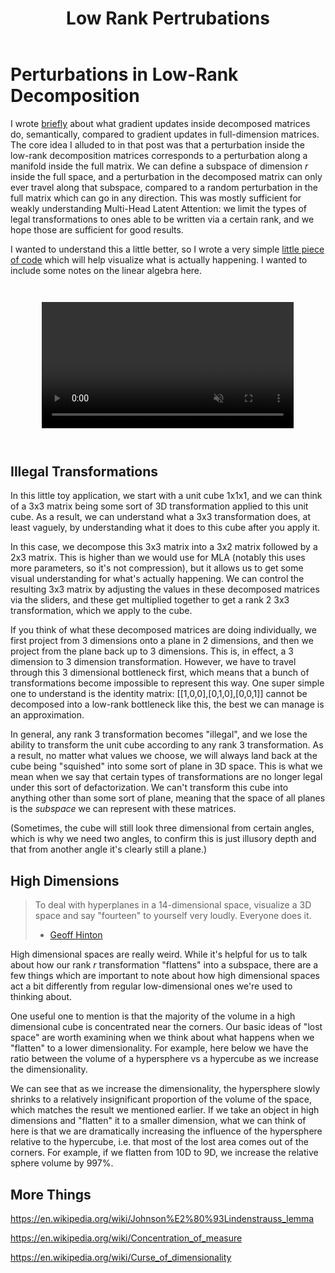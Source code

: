 #+TITLE: Low Rank Pertrubations

* Perturbations in Low-Rank Decomposition

I wrote [[https://planetbanatt.net/articles/mla.html#org8f21af5][briefly]] about what gradient updates inside decomposed matrices do, semantically, compared to gradient updates in full-dimension matrices. The core idea I alluded to in that post was that a perturbation inside the low-rank decomposition matrices corresponds to a perturbation along a manifold inside the full matrix. We can define a subspace of dimension $r$ inside the full space, and a perturbation in the decomposed matrix can only ever travel along that subspace, compared to a random perturbation in the full matrix which can go in any direction. This was mostly sufficient for weakly understanding Multi-Head Latent Attention: we limit the types of legal transformations to ones able to be written via a certain rank, and we hope those are sufficient for good results. 

I wanted to understand this a little better, so I wrote a very simple [[https://gist.github.com/ambisinister/f5a1132a5b24dbbf4080a61dd3bf79ac][little piece of code]] which will help visualize what is actually happening. I wanted to include some notes on the linear algebra here.

#+BEGIN_EXPORT html
<div style="display: flex; justify-content: center; padding: 2em 0;">
  <video style="width: 80%; max-width: 640px;" controls autoplay loop muted>
    <source src="../images/misc/lora_walking.mp4" type="video/mp4">
    Your browser does not support videos
  </video>
</div>
#+END_EXPORT

** Illegal Transformations

In this little toy application, we start with a unit cube 1x1x1, and we can think of a 3x3 matrix being some sort of 3D transformation applied to this unit cube. As a result, we can understand what a 3x3 transformation does, at least vaguely, by understanding what it does to this cube after you apply it.

In this case, we decompose this 3x3 matrix into a 3x2 matrix followed by a 2x3 matrix. This is higher than we would use for MLA (notably this uses more parameters, so it's not compression), but it allows us to get some visual understanding for what's actually happening. We can control the resulting 3x3 matrix by adjusting the values in these decomposed matrices via the sliders, and these get multiplied together to get a rank 2 3x3 transformation, which we apply to the cube.

If you think of what these decomposed matrices are doing individually, we first project from 3 dimensions onto a plane in 2 dimensions, and then we project from the plane back up to 3 dimensions. This is, in effect, a 3 dimension to 3 dimension transformation. However, we have to travel through this 3 dimensional bottleneck first, which means that a bunch of transformations become impossible to represent this way. One super simple one to understand is the identity matrix: [[1,0,0],[0,1,0],[0,0,1]] cannot be decomposed into a low-rank bottleneck like this, the best we can manage is an approximation.

In general, any rank 3 transformation becomes "illegal", and we lose the ability to transform the unit cube according to any rank 3 transformation. As a result, no matter what values we choose, we will always land back at the cube being "squished" into some sort of plane in 3D space. This is what we mean when we say that certain types of transformations are no longer legal under this sort of defactorization. We can't transform this cube into anything other than some sort of plane, meaning that the space of all planes is the /subspace/ we can represent with these matrices.

(Sometimes, the cube will still look three dimensional from certain angles, which is why we need two angles, to confirm this is just illusory depth and that from another angle it's clearly still a plane.)

** High Dimensions

#+BEGIN_QUOTE
To deal with hyperplanes in a 14-dimensional space, visualize a 3D space and say "fourteen" to yourself very loudly. Everyone does it.

- [[https://x.com/videodrome/status/1005887240407379969][Geoff Hinton]]
#+END_QUOTE

High dimensional spaces are really weird. While it's helpful for us to talk about how our rank $r$ transformation "flattens" into a subspace, there are a few things which are important to note about how high dimensional spaces act a bit differently from regular low-dimensional ones we're used to thinking about.

One useful one to mention is that the majority of the volume in a high dimensional cube is concentrated near the corners. Our basic ideas of "lost space" are worth examining when we think about what happens when we "flatten" to a lower dimensionality. For example, here below we have the ratio between the volume of a hypersphere vs a hypercube as we increase the dimensionality.

[[../images/misc/hypercube_dim.png]]

We can see that as we increase the dimensionality, the hypersphere slowly shrinks to a relatively insignificant proportion of the volume of the space, which matches the result we mentioned earlier. If we take an object in high dimensions and "flatten" it to a smaller dimension, what we can think of here is that we are dramatically increasing the influence of the hypersphere relative to the hypercube, i.e. that most of the lost area comes out of the corners. For example, if we flatten from 10D to 9D, we increase the relative sphere volume by 997%.  

** More Things

https://en.wikipedia.org/wiki/Johnson%E2%80%93Lindenstrauss_lemma

https://en.wikipedia.org/wiki/Concentration_of_measure

https://en.wikipedia.org/wiki/Curse_of_dimensionality
